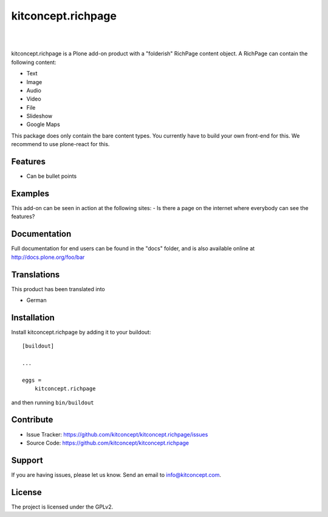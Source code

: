 .. This README is meant for consumption by humans and pypi. Pypi can render rst files so please do not use Sphinx features.
   If you want to learn more about writing documentation, please check out: http://docs.plone.org/about/documentation_styleguide.html
   This text does not appear on pypi or github. It is a comment.

==============================================================================
kitconcept.richpage
==============================================================================

.. image:: https://travis-ci.org/kitconcept/kitconcept.richpage.svg?branch=master
    :target: https://travis-ci.org/kitconcept/kitconcept.richpage

.. image:: https://img.shields.io/pypi/status/kitconcept.richpage.svg
    :target: https://pypi.python.org/pypi/kitconcept.richpage/
    :alt: Egg Status

.. image:: https://img.shields.io/pypi/v/kitconcept.richpage.svg
    :target: https://pypi.python.org/pypi/kitconcept.richpage/
    :alt: Latest Version

.. image:: https://img.shields.io/pypi/l/kitconcept.richpage.svg
    :target: https://pypi.python.org/pypi/kitconcept.richpage/
    :alt: License

|

.. image:: https://raw.githubusercontent.com/kitconcept/kitconcept.richpage/master/kitconcept.png
   :alt: kitconcept
   :target: https://kitconcept.com/

|

kitconcept.richpage is a Plone add-on product with a "folderish" RichPage
content object.
A RichPage can contain the following content:

- Text
- Image
- Audio
- Video
- File
- Slideshow
- Google Maps

This package does only contain the bare content types.
You currently have to build your own front-end for this.
We recommend to use plone-react for this.

Features
--------

- Can be bullet points


Examples
--------

This add-on can be seen in action at the following sites:
- Is there a page on the internet where everybody can see the features?


Documentation
-------------

Full documentation for end users can be found in the "docs" folder, and is also available online at http://docs.plone.org/foo/bar


Translations
------------

This product has been translated into

- German


Installation
------------

Install kitconcept.richpage by adding it to your buildout::

    [buildout]

    ...

    eggs =
        kitconcept.richpage


and then running ``bin/buildout``


Contribute
----------

- Issue Tracker: https://github.com/kitconcept/kitconcept.richpage/issues
- Source Code: https://github.com/kitconcept/kitconcept.richpage


Support
-------

If you are having issues, please let us know.
Send an email to info@kitconcept.com.

License
-------

The project is licensed under the GPLv2.
